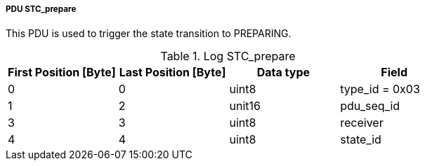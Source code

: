 ===== PDU STC_prepare
This PDU is used to trigger the state transition to +PREPARING+.

.Log STC_prepare
[width="100%", cols="2,2,2,2", options= "header"]
|===
|First Position [Byte]
|Last Position [Byte]
|Data type
|Field

|0
|0
|uint8
|type_id = 0x03

|1
|2
|unit16
|pdu_seq_id

|3
|3
|uint8
|receiver

|4
|4
|uint8
|state_id
|===
